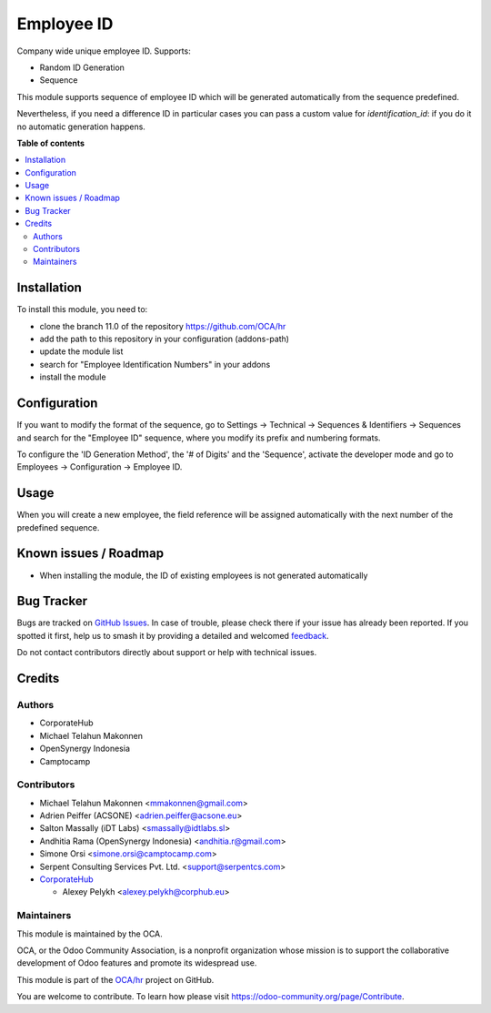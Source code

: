 ===========
Employee ID
===========

.. 
   !!!!!!!!!!!!!!!!!!!!!!!!!!!!!!!!!!!!!!!!!!!!!!!!!!!!
   !! This file is generated by oca-gen-addon-readme !!
   !! changes will be overwritten.                   !!
   !!!!!!!!!!!!!!!!!!!!!!!!!!!!!!!!!!!!!!!!!!!!!!!!!!!!
   !! source digest: sha256:489514efb30e370a9a29bbf6092a42a171fe271e52c1d06a5354dd281e0f62b9
   !!!!!!!!!!!!!!!!!!!!!!!!!!!!!!!!!!!!!!!!!!!!!!!!!!!!

.. |badge1| image:: https://img.shields.io/badge/maturity-Beta-yellow.png
    :target: https://odoo-community.org/page/development-status
    :alt: Beta
.. |badge2| image:: https://img.shields.io/badge/licence-AGPL--3-blue.png
    :target: http://www.gnu.org/licenses/agpl-3.0-standalone.html
    :alt: License: AGPL-3
.. |badge3| image:: https://img.shields.io/badge/github-OCA%2Fhr-lightgray.png?logo=github
    :target: https://github.com/OCA/hr/tree/14.0/hr_employee_id
    :alt: OCA/hr
.. |badge4| image:: https://img.shields.io/badge/weblate-Translate%20me-F47D42.png
    :target: https://translation.odoo-community.org/projects/hr-14-0/hr-14-0-hr_employee_id
    :alt: Translate me on Weblate
.. |badge5| image:: https://img.shields.io/badge/runboat-Try%20me-875A7B.png
    :target: https://runboat.odoo-community.org/builds?repo=OCA/hr&target_branch=14.0
    :alt: Try me on Runboat

|badge1| |badge2| |badge3| |badge4| |badge5|

Company wide unique employee ID. Supports:

* Random ID Generation
* Sequence

This module supports sequence of employee ID which will be generated
automatically from the sequence predefined.

Nevertheless, if you need a difference ID in particular cases
you can pass a custom value for `identification_id`: if you do it
no automatic generation happens.

**Table of contents**

.. contents::
   :local:

Installation
============

To install this module, you need to:

* clone the branch 11.0 of the repository https://github.com/OCA/hr
* add the path to this repository in your configuration (addons-path)
* update the module list
* search for "Employee Identification Numbers" in your addons
* install the module

Configuration
=============

If you want to modify the format of the sequence, go to
Settings -> Technical -> Sequences & Identifiers -> Sequences
and search for the "Employee ID" sequence, where you modify
its prefix and numbering formats.

To configure the 'ID Generation Method', the '# of Digits' and
the 'Sequence', activate the developer mode and go to
Employees -> Configuration -> Employee ID.

Usage
=====

When you will create a new employee, the field reference will be
assigned automatically with the next number of the predefined sequence.

Known issues / Roadmap
======================

* When installing the module, the ID of existing employees is not generated automatically

Bug Tracker
===========

Bugs are tracked on `GitHub Issues <https://github.com/OCA/hr/issues>`_.
In case of trouble, please check there if your issue has already been reported.
If you spotted it first, help us to smash it by providing a detailed and welcomed
`feedback <https://github.com/OCA/hr/issues/new?body=module:%20hr_employee_id%0Aversion:%2014.0%0A%0A**Steps%20to%20reproduce**%0A-%20...%0A%0A**Current%20behavior**%0A%0A**Expected%20behavior**>`_.

Do not contact contributors directly about support or help with technical issues.

Credits
=======

Authors
~~~~~~~

* CorporateHub
* Michael Telahun Makonnen
* OpenSynergy Indonesia
* Camptocamp

Contributors
~~~~~~~~~~~~

* Michael Telahun Makonnen <mmakonnen@gmail.com>
* Adrien Peiffer (ACSONE) <adrien.peiffer@acsone.eu>
* Salton Massally (iDT Labs) <smassally@idtlabs.sl>
* Andhitia Rama (OpenSynergy Indonesia) <andhitia.r@gmail.com>
* Simone Orsi <simone.orsi@camptocamp.com>
* Serpent Consulting Services Pvt. Ltd. <support@serpentcs.com>
* `CorporateHub <https://corporatehub.eu/>`__

  * Alexey Pelykh <alexey.pelykh@corphub.eu>

Maintainers
~~~~~~~~~~~

This module is maintained by the OCA.

.. image:: https://odoo-community.org/logo.png
   :alt: Odoo Community Association
   :target: https://odoo-community.org

OCA, or the Odoo Community Association, is a nonprofit organization whose
mission is to support the collaborative development of Odoo features and
promote its widespread use.

This module is part of the `OCA/hr <https://github.com/OCA/hr/tree/14.0/hr_employee_id>`_ project on GitHub.

You are welcome to contribute. To learn how please visit https://odoo-community.org/page/Contribute.
